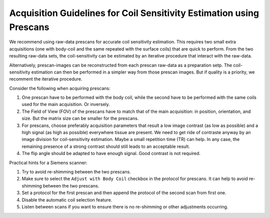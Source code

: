 Acquisition Guidelines for Coil Sensitivity Estimation using Prescans
=======================================================================

We recommend using raw-data prescans for accurate coil sensitivity estimation. This requires two small extra acquisitions 
(one with body-coil and the same repeated with the surface coils) that are quick to perform. 
From the two resulting raw-data sets, the coil-sensitivity can be estimated by an iterative procedure that interact with the raw-data. 

Alternatively, prescan-images can be reconstructed from each prescan raw-data as a preparation setp. The coil-sensitivity estimation can then 
be performed in a simpler way from those prescan images. But if quality is a priority, we recomment the iterative procedure. 


Consider the following when acquiring prescans:

1. One prescan have to be performed with the body coil, while the second have to be performed with the same coils used for the main acquisition. Or inversely.

2. The Field of View (FOV) of the prescans have to match that of the main acquisition: in position, orientation, and size. But the matrix size can be smaller for the prescans.

3. For prescans, choose preferably acquisition parameters that result a low image contrast (as low as possible) and a high signal (as high as possible) everywhere tissue are present. We need to get ride of contraste anyway by an image division for coil-sensitivity estimation. Maybe a small repetition time (TR) can help. In any case, the remaining presence of a strong contrast should still leads to an acceptable result. 

4. The flip angle should be adapted to have enough signal. Good contrast is not required. 

Practical hints for a Siemens scanner:

1. Try to avoid re-shimming between the two prescans.  

2. Make sure to select the ``Adjust with Body Coil`` checkbox in the protocol for prescans. It can help to avoid re-shimming between the two prescans. 

3. Set a protocol for the first prescan and then append the protocol of the second scan from first one.

4. Disable the automatic coil selection feature.

5. Listen between scans if you want to ensure there is no re-shimming or other adjustments occurring.

